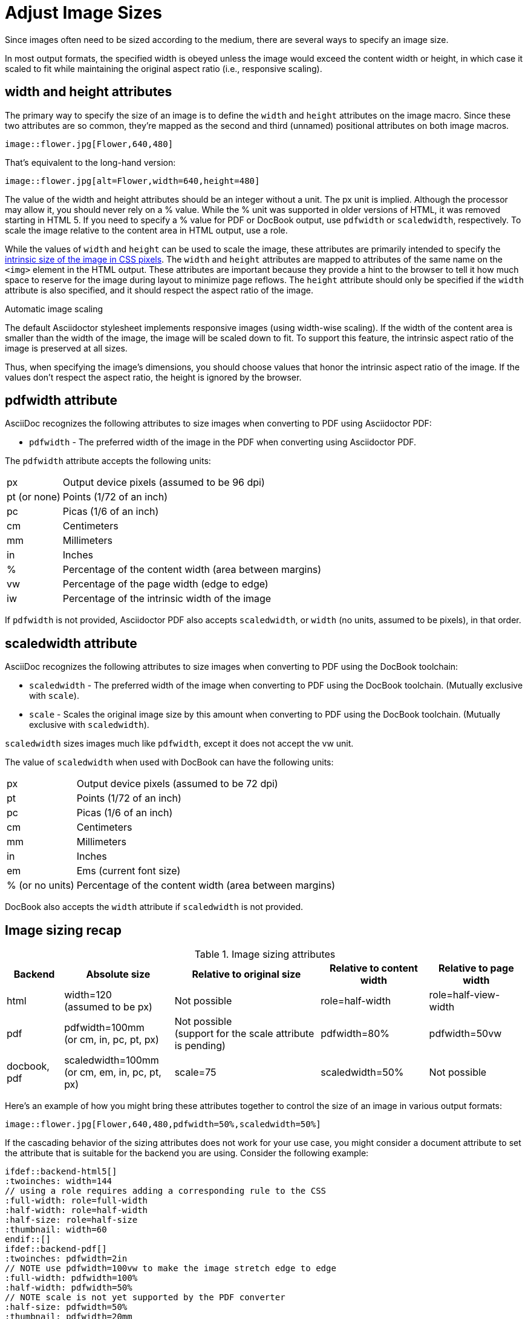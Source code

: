 = Adjust Image Sizes
:url-w3-dimensions: https://www.w3.org/TR/2014/REC-html5-20141028/embedded-content-0.html#dimension-attributes
:url-discuss-measure: https://discuss.asciidoctor.org/Unit-of-measure-for-image-dimensions-td3040.html#a3222

Since images often need to be sized according to the medium, there are several ways to specify an image size.

In most output formats, the specified width is obeyed unless the image would exceed the content width or height, in which case it scaled to fit while maintaining the original aspect ratio (i.e., responsive scaling).

== width and height attributes

The primary way to specify the size of an image is to define the `width` and `height` attributes on the image macro.
Since these two attributes are so common, they're mapped as the second and third (unnamed) positional attributes on both image macros.

[source]
----
image::flower.jpg[Flower,640,480]
----

That's equivalent to the long-hand version:

[source]
----
image::flower.jpg[alt=Flower,width=640,height=480]
----

The value of the width and height attributes should be an integer without a unit.
The px unit is implied.
Although the processor may allow it, you should never rely on a % value.
While the % unit was supported in older versions of HTML, it was removed starting in HTML 5.
If you need to specify a % value for PDF or DocBook output, use `pdfwidth` or `scaledwidth`, respectively.
To scale the image relative to the content area in HTML output, use a role.

While the values of `width` and `height` can be used to scale the image, these attributes are primarily intended to specify the {url-w3-dimensions}[intrinsic size of the image in CSS pixels^].
The `width` and `height` attributes are mapped to attributes of the same name on the `<img>` element in the HTML output.
These attributes are important because they provide a hint to the browser to tell it how much space to reserve for the image during layout to minimize page reflows.
The `height` attribute should only be specified if the `width` attribute is also specified, and it should respect the aspect ratio of the image.

.Automatic image scaling
****
The default Asciidoctor stylesheet implements responsive images (using width-wise scaling).
If the width of the content area is smaller than the width of the image, the image will be scaled down to fit.
To support this feature, the intrinsic aspect ratio of the image is preserved at all sizes.

Thus, when specifying the image's dimensions, you should choose values that honor the intrinsic aspect ratio of the image.
If the values don't respect the aspect ratio, the height is ignored by the browser.
****

== pdfwidth attribute

AsciiDoc recognizes the following attributes to size images when converting to PDF using Asciidoctor PDF:

* `pdfwidth` - The preferred width of the image in the PDF when converting using Asciidoctor PDF.

The `pdfwidth` attribute accepts the following units:

[horizontal]
px:: Output device pixels (assumed to be 96 dpi)
pt (or none):: Points (1/72 of an inch)
pc:: Picas (1/6 of an inch)
cm:: Centimeters
mm:: Millimeters
in:: Inches
%:: Percentage of the content width (area between margins)
vw:: Percentage of the page width (edge to edge)
iw:: Percentage of the intrinsic width of the image

If `pdfwidth` is not provided, Asciidoctor PDF also accepts `scaledwidth`, or `width` (no units, assumed to be pixels), in that order.
ifeval::["{url-project}"=="https://asciidoctor.org"]
See xref:pdf-converter::image-scaling.adoc[image scaling in Asciidoctor PDF] for more details.
endif::[]

== scaledwidth attribute

AsciiDoc recognizes the following attributes to size images when converting to PDF using the DocBook toolchain:

* `scaledwidth` - The preferred width of the image when converting to PDF using the DocBook toolchain. (Mutually exclusive with `scale`).
* `scale` - Scales the original image size by this amount when converting to PDF using the DocBook toolchain. (Mutually exclusive with `scaledwidth`).

`scaledwidth` sizes images much like `pdfwidth`, except it does not accept the vw unit.

The value of `scaledwidth` when used with DocBook can have the following units:

[horizontal]
px:: Output device pixels (assumed to be 72 dpi)
pt:: Points (1/72 of an inch)
pc:: Picas (1/6 of an inch)
cm:: Centimeters
mm:: Millimeters
in:: Inches
em:: Ems (current font size)
% (or no units):: Percentage of the content width (area between margins)

DocBook also accepts the `width` attribute if `scaledwidth` is not provided.

== Image sizing recap

.Image sizing attributes
[%autowidth]
|====
|Backend |Absolute size |Relative to original size |Relative to content width |Relative to page width

|html
|width=120 +
(assumed to be px)
|Not possible
|role=half-width
|role=half-view-width

|pdf
|pdfwidth=100mm +
(or cm, in, pc, pt, px)
|Not possible +
(support for the scale attribute is pending)
|pdfwidth=80%
|pdfwidth=50vw

|docbook, pdf
|scaledwidth=100mm +
(or cm, em, in, pc, pt, px)
|scale=75
|scaledwidth=50%
|Not possible
|====

Here's an example of how you might bring these attributes together to control the size of an image in various output formats:

[source]
----
image::flower.jpg[Flower,640,480,pdfwidth=50%,scaledwidth=50%]
----

If the cascading behavior of the sizing attributes does not work for your use case, you might consider a document attribute to set the attribute that is suitable for the backend you are using.
Consider the following example:

[source,indent=0]
----
 ifdef::backend-html5[]
 :twoinches: width=144
 // using a role requires adding a corresponding rule to the CSS
 :full-width: role=full-width
 :half-width: role=half-width
 :half-size: role=half-size
 :thumbnail: width=60
 endif::[]
 ifdef::backend-pdf[]
 :twoinches: pdfwidth=2in
 // NOTE use pdfwidth=100vw to make the image stretch edge to edge
 :full-width: pdfwidth=100%
 :half-width: pdfwidth=50%
 // NOTE scale is not yet supported by the PDF converter
 :half-size: pdfwidth=50%
 :thumbnail: pdfwidth=20mm
 endif::[]
 ifdef::backend-docbook5[]
 :twoinches: scaledwidth=2in
 :full-width: scaledwidth=100%
 :half-width: scaledwidth=50%
 :half-size: scale=50
 :thumbnail: scaledwidth=20mm
 endif::[]
----

Then you can specify the image to be half the width of the content area using the following syntax:

[source]
----
image::image.jpg[{half-width}]
----

In addition to providing consistency across your document, this technique will help insulate you from future changes.
For a more detailed example, see {url-discuss-measure}[this thread^] on the discussion list.
